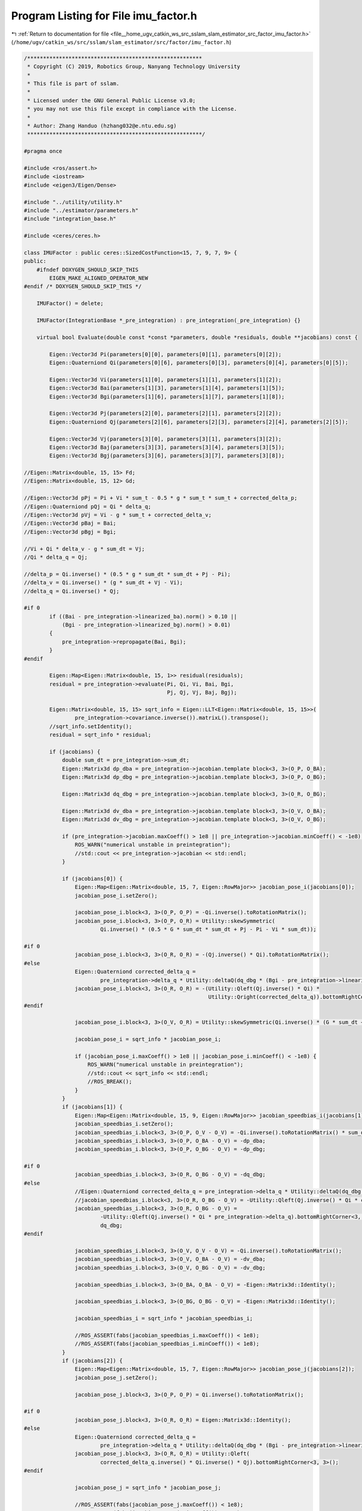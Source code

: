 
.. _program_listing_file__home_ugv_catkin_ws_src_sslam_slam_estimator_src_factor_imu_factor.h:

Program Listing for File imu_factor.h
=====================================

|exhale_lsh| :ref:`Return to documentation for file <file__home_ugv_catkin_ws_src_sslam_slam_estimator_src_factor_imu_factor.h>` (``/home/ugv/catkin_ws/src/sslam/slam_estimator/src/factor/imu_factor.h``)

.. |exhale_lsh| unicode:: U+021B0 .. UPWARDS ARROW WITH TIP LEFTWARDS

.. code-block:: cpp

   /*******************************************************
    * Copyright (C) 2019, Robotics Group, Nanyang Technology University
    *
    * This file is part of sslam.
    *
    * Licensed under the GNU General Public License v3.0;
    * you may not use this file except in compliance with the License.
    *
    * Author: Zhang Handuo (hzhang032@e.ntu.edu.sg)
    *******************************************************/
   
   #pragma once
   
   #include <ros/assert.h>
   #include <iostream>
   #include <eigen3/Eigen/Dense>
   
   #include "../utility/utility.h"
   #include "../estimator/parameters.h"
   #include "integration_base.h"
   
   #include <ceres/ceres.h>
   
   class IMUFactor : public ceres::SizedCostFunction<15, 7, 9, 7, 9> {
   public:
       #ifndef DOXYGEN_SHOULD_SKIP_THIS
           EIGEN_MAKE_ALIGNED_OPERATOR_NEW
   #endif /* DOXYGEN_SHOULD_SKIP_THIS */
   
       IMUFactor() = delete;
   
       IMUFactor(IntegrationBase *_pre_integration) : pre_integration(_pre_integration) {}
   
       virtual bool Evaluate(double const *const *parameters, double *residuals, double **jacobians) const {
   
           Eigen::Vector3d Pi(parameters[0][0], parameters[0][1], parameters[0][2]);
           Eigen::Quaterniond Qi(parameters[0][6], parameters[0][3], parameters[0][4], parameters[0][5]);
   
           Eigen::Vector3d Vi(parameters[1][0], parameters[1][1], parameters[1][2]);
           Eigen::Vector3d Bai(parameters[1][3], parameters[1][4], parameters[1][5]);
           Eigen::Vector3d Bgi(parameters[1][6], parameters[1][7], parameters[1][8]);
   
           Eigen::Vector3d Pj(parameters[2][0], parameters[2][1], parameters[2][2]);
           Eigen::Quaterniond Qj(parameters[2][6], parameters[2][3], parameters[2][4], parameters[2][5]);
   
           Eigen::Vector3d Vj(parameters[3][0], parameters[3][1], parameters[3][2]);
           Eigen::Vector3d Baj(parameters[3][3], parameters[3][4], parameters[3][5]);
           Eigen::Vector3d Bgj(parameters[3][6], parameters[3][7], parameters[3][8]);
   
   //Eigen::Matrix<double, 15, 15> Fd;
   //Eigen::Matrix<double, 15, 12> Gd;
   
   //Eigen::Vector3d pPj = Pi + Vi * sum_t - 0.5 * g * sum_t * sum_t + corrected_delta_p;
   //Eigen::Quaterniond pQj = Qi * delta_q;
   //Eigen::Vector3d pVj = Vi - g * sum_t + corrected_delta_v;
   //Eigen::Vector3d pBaj = Bai;
   //Eigen::Vector3d pBgj = Bgi;
   
   //Vi + Qi * delta_v - g * sum_dt = Vj;
   //Qi * delta_q = Qj;
   
   //delta_p = Qi.inverse() * (0.5 * g * sum_dt * sum_dt + Pj - Pi);
   //delta_v = Qi.inverse() * (g * sum_dt + Vj - Vi);
   //delta_q = Qi.inverse() * Qj;
   
   #if 0
           if ((Bai - pre_integration->linearized_ba).norm() > 0.10 ||
               (Bgi - pre_integration->linearized_bg).norm() > 0.01)
           {
               pre_integration->repropagate(Bai, Bgi);
           }
   #endif
   
           Eigen::Map<Eigen::Matrix<double, 15, 1>> residual(residuals);
           residual = pre_integration->evaluate(Pi, Qi, Vi, Bai, Bgi,
                                                Pj, Qj, Vj, Baj, Bgj);
   
           Eigen::Matrix<double, 15, 15> sqrt_info = Eigen::LLT<Eigen::Matrix<double, 15, 15>>(
                   pre_integration->covariance.inverse()).matrixL().transpose();
           //sqrt_info.setIdentity();
           residual = sqrt_info * residual;
   
           if (jacobians) {
               double sum_dt = pre_integration->sum_dt;
               Eigen::Matrix3d dp_dba = pre_integration->jacobian.template block<3, 3>(O_P, O_BA);
               Eigen::Matrix3d dp_dbg = pre_integration->jacobian.template block<3, 3>(O_P, O_BG);
   
               Eigen::Matrix3d dq_dbg = pre_integration->jacobian.template block<3, 3>(O_R, O_BG);
   
               Eigen::Matrix3d dv_dba = pre_integration->jacobian.template block<3, 3>(O_V, O_BA);
               Eigen::Matrix3d dv_dbg = pre_integration->jacobian.template block<3, 3>(O_V, O_BG);
   
               if (pre_integration->jacobian.maxCoeff() > 1e8 || pre_integration->jacobian.minCoeff() < -1e8) {
                   ROS_WARN("numerical unstable in preintegration");
                   //std::cout << pre_integration->jacobian << std::endl;
               }
   
               if (jacobians[0]) {
                   Eigen::Map<Eigen::Matrix<double, 15, 7, Eigen::RowMajor>> jacobian_pose_i(jacobians[0]);
                   jacobian_pose_i.setZero();
   
                   jacobian_pose_i.block<3, 3>(O_P, O_P) = -Qi.inverse().toRotationMatrix();
                   jacobian_pose_i.block<3, 3>(O_P, O_R) = Utility::skewSymmetric(
                           Qi.inverse() * (0.5 * G * sum_dt * sum_dt + Pj - Pi - Vi * sum_dt));
   
   #if 0
                   jacobian_pose_i.block<3, 3>(O_R, O_R) = -(Qj.inverse() * Qi).toRotationMatrix();
   #else
                   Eigen::Quaterniond corrected_delta_q =
                           pre_integration->delta_q * Utility::deltaQ(dq_dbg * (Bgi - pre_integration->linearized_bg));
                   jacobian_pose_i.block<3, 3>(O_R, O_R) = -(Utility::Qleft(Qj.inverse() * Qi) *
                                                             Utility::Qright(corrected_delta_q)).bottomRightCorner<3, 3>();
   #endif
   
                   jacobian_pose_i.block<3, 3>(O_V, O_R) = Utility::skewSymmetric(Qi.inverse() * (G * sum_dt + Vj - Vi));
   
                   jacobian_pose_i = sqrt_info * jacobian_pose_i;
   
                   if (jacobian_pose_i.maxCoeff() > 1e8 || jacobian_pose_i.minCoeff() < -1e8) {
                       ROS_WARN("numerical unstable in preintegration");
                       //std::cout << sqrt_info << std::endl;
                       //ROS_BREAK();
                   }
               }
               if (jacobians[1]) {
                   Eigen::Map<Eigen::Matrix<double, 15, 9, Eigen::RowMajor>> jacobian_speedbias_i(jacobians[1]);
                   jacobian_speedbias_i.setZero();
                   jacobian_speedbias_i.block<3, 3>(O_P, O_V - O_V) = -Qi.inverse().toRotationMatrix() * sum_dt;
                   jacobian_speedbias_i.block<3, 3>(O_P, O_BA - O_V) = -dp_dba;
                   jacobian_speedbias_i.block<3, 3>(O_P, O_BG - O_V) = -dp_dbg;
   
   #if 0
                   jacobian_speedbias_i.block<3, 3>(O_R, O_BG - O_V) = -dq_dbg;
   #else
                   //Eigen::Quaterniond corrected_delta_q = pre_integration->delta_q * Utility::deltaQ(dq_dbg * (Bgi - pre_integration->linearized_bg));
                   //jacobian_speedbias_i.block<3, 3>(O_R, O_BG - O_V) = -Utility::Qleft(Qj.inverse() * Qi * corrected_delta_q).bottomRightCorner<3, 3>() * dq_dbg;
                   jacobian_speedbias_i.block<3, 3>(O_R, O_BG - O_V) =
                           -Utility::Qleft(Qj.inverse() * Qi * pre_integration->delta_q).bottomRightCorner<3, 3>() *
                           dq_dbg;
   #endif
   
                   jacobian_speedbias_i.block<3, 3>(O_V, O_V - O_V) = -Qi.inverse().toRotationMatrix();
                   jacobian_speedbias_i.block<3, 3>(O_V, O_BA - O_V) = -dv_dba;
                   jacobian_speedbias_i.block<3, 3>(O_V, O_BG - O_V) = -dv_dbg;
   
                   jacobian_speedbias_i.block<3, 3>(O_BA, O_BA - O_V) = -Eigen::Matrix3d::Identity();
   
                   jacobian_speedbias_i.block<3, 3>(O_BG, O_BG - O_V) = -Eigen::Matrix3d::Identity();
   
                   jacobian_speedbias_i = sqrt_info * jacobian_speedbias_i;
   
                   //ROS_ASSERT(fabs(jacobian_speedbias_i.maxCoeff()) < 1e8);
                   //ROS_ASSERT(fabs(jacobian_speedbias_i.minCoeff()) < 1e8);
               }
               if (jacobians[2]) {
                   Eigen::Map<Eigen::Matrix<double, 15, 7, Eigen::RowMajor>> jacobian_pose_j(jacobians[2]);
                   jacobian_pose_j.setZero();
   
                   jacobian_pose_j.block<3, 3>(O_P, O_P) = Qi.inverse().toRotationMatrix();
   
   #if 0
                   jacobian_pose_j.block<3, 3>(O_R, O_R) = Eigen::Matrix3d::Identity();
   #else
                   Eigen::Quaterniond corrected_delta_q =
                           pre_integration->delta_q * Utility::deltaQ(dq_dbg * (Bgi - pre_integration->linearized_bg));
                   jacobian_pose_j.block<3, 3>(O_R, O_R) = Utility::Qleft(
                           corrected_delta_q.inverse() * Qi.inverse() * Qj).bottomRightCorner<3, 3>();
   #endif
   
                   jacobian_pose_j = sqrt_info * jacobian_pose_j;
   
                   //ROS_ASSERT(fabs(jacobian_pose_j.maxCoeff()) < 1e8);
                   //ROS_ASSERT(fabs(jacobian_pose_j.minCoeff()) < 1e8);
               }
               if (jacobians[3]) {
                   Eigen::Map<Eigen::Matrix<double, 15, 9, Eigen::RowMajor>> jacobian_speedbias_j(jacobians[3]);
                   jacobian_speedbias_j.setZero();
   
                   jacobian_speedbias_j.block<3, 3>(O_V, O_V - O_V) = Qi.inverse().toRotationMatrix();
   
                   jacobian_speedbias_j.block<3, 3>(O_BA, O_BA - O_V) = Eigen::Matrix3d::Identity();
   
                   jacobian_speedbias_j.block<3, 3>(O_BG, O_BG - O_V) = Eigen::Matrix3d::Identity();
   
                   jacobian_speedbias_j = sqrt_info * jacobian_speedbias_j;
   
                   //ROS_ASSERT(fabs(jacobian_speedbias_j.maxCoeff()) < 1e8);
                   //ROS_ASSERT(fabs(jacobian_speedbias_j.minCoeff()) < 1e8);
               }
           }
   
           return true;
       }
   
       //bool Evaluate_Direct(double const *const *parameters, Eigen::Matrix<double, 15, 1> &residuals, Eigen::Matrix<double, 15, 30> &jacobians);
   
       //void checkCorrection();
       //void checkTransition();
       //void checkJacobian(double **parameters);
       IntegrationBase *pre_integration;
   
   };
   
